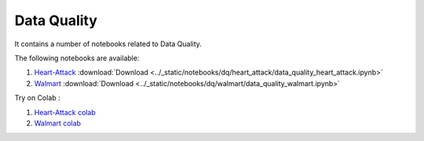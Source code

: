 Data Quality
--------------

It contains a number of notebooks related to Data Quality.

The following notebooks are available:

1. `Heart-Attack <../_static/examples/dq/heart_attack/data_quality_heart_attack.html>`_ :download:`Download <../_static/notebooks/dq/heart_attack/data_quality_heart_attack.ipynb>`
2. `Walmart <../_static/examples/dq/walmart/data_quality_walmart.html>`_ :download:`Download <../_static/notebooks/dq/walmart/data_quality_walmart.ipynb>`

Try on Colab :

1. `Heart-Attack colab <https://drive.google.com/file/d/1Aoig8Eb4zd87AielP02UkJDKugB-xVta/view?usp=drive_link>`_
2. `Walmart colab <https://drive.google.com/file/d/1kFZZj023GqiW5x1P4bU7vjHyOeiKG4YC/view?usp=drive_link>`_

